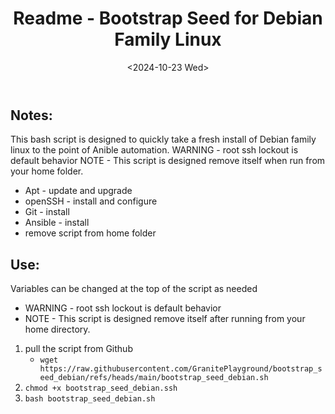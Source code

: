 #+title: Readme - Bootstrap Seed for Debian Family Linux
#+date: <2024-10-23 Wed>

** Notes:
This bash script is designed to quickly take a fresh install of Debian family linux to the point of Anible automation.
WARNING - root ssh lockout is default behavior
NOTE - This script is designed remove itself when run from your home folder.

  - Apt - update and upgrade
  - openSSH - install and configure
  - Git - install
  - Ansible - install
  - remove script from home folder


** Use:
Variables can be changed at the top of the script as needed
- WARNING - root ssh lockout is default behavior
- NOTE - This script is designed remove itself after running from your home directory.

1. pull the script from Github
   - ~wget https://raw.githubusercontent.com/GranitePlayground/bootstrap_seed_debian/refs/heads/main/bootstrap_seed_debian.sh~
2. ~chmod +x bootstrap_seed_debian.ssh~
3. ~bash bootstrap_seed_debian.sh~
